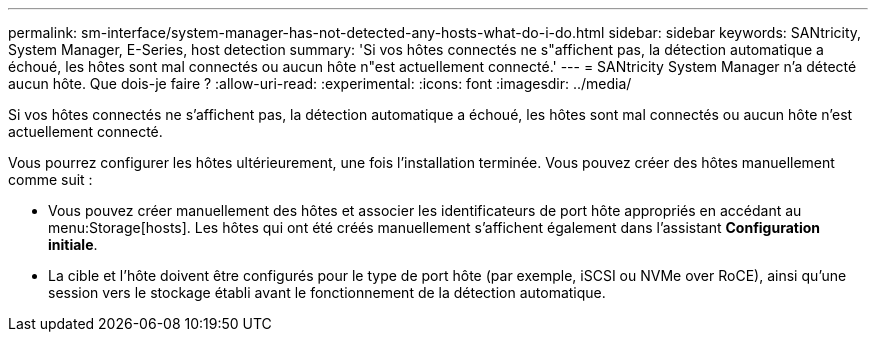 ---
permalink: sm-interface/system-manager-has-not-detected-any-hosts-what-do-i-do.html 
sidebar: sidebar 
keywords: SANtricity, System Manager, E-Series, host detection 
summary: 'Si vos hôtes connectés ne s"affichent pas, la détection automatique a échoué, les hôtes sont mal connectés ou aucun hôte n"est actuellement connecté.' 
---
= SANtricity System Manager n'a détecté aucun hôte. Que dois-je faire ?
:allow-uri-read: 
:experimental: 
:icons: font
:imagesdir: ../media/


[role="lead"]
Si vos hôtes connectés ne s'affichent pas, la détection automatique a échoué, les hôtes sont mal connectés ou aucun hôte n'est actuellement connecté.

Vous pourrez configurer les hôtes ultérieurement, une fois l'installation terminée. Vous pouvez créer des hôtes manuellement comme suit :

* Vous pouvez créer manuellement des hôtes et associer les identificateurs de port hôte appropriés en accédant au menu:Storage[hosts]. Les hôtes qui ont été créés manuellement s'affichent également dans l'assistant *Configuration initiale*.
* La cible et l'hôte doivent être configurés pour le type de port hôte (par exemple, iSCSI ou NVMe over RoCE), ainsi qu'une session vers le stockage établi avant le fonctionnement de la détection automatique.


